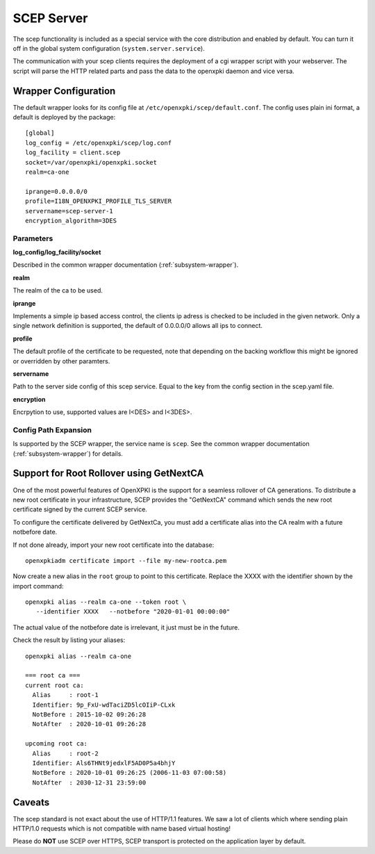 SCEP Server
===========

The scep functionality is included as a special service with the core
distribution and enabled by default. You can turn it off in the global
system configuration (``system.server.service``).

The communication with your scep clients requires the deployment of a cgi wrapper
script with your webserver. The script will parse the HTTP related parts and
pass the data to the openxpki daemon and vice versa.

Wrapper Configuration
---------------------

The default wrapper looks for its config file at ``/etc/openxpki/scep/default.conf``.
The config uses plain ini format, a default is deployed by the package::

    [global]
    log_config = /etc/openxpki/scep/log.conf
    log_facility = client.scep
    socket=/var/openxpki/openxpki.socket
    realm=ca-one

    iprange=0.0.0.0/0
    profile=I18N_OPENXPKI_PROFILE_TLS_SERVER
    servername=scep-server-1
    encryption_algorithm=3DES

Parameters
^^^^^^^^^^

**log_config/log_facility/socket**

Described in the common wrapper documentation (:ref:`subsystem-wrapper`).

**realm**

The realm of the ca to be used.

**iprange**

Implements a simple ip based access control, the clients ip adress is checked
to be included in the given network. Only a single network definition is
supported, the default of 0.0.0.0/0 allows all ips to connect.

**profile**

The default profile of the certificate to be requested, note that depending on
the backing workflow this might be ignored or overridden by other paramters.

**servername**

Path to the server side config of this scep service. Equal to the key from
the config section in the scep.yaml file.

**encryption**

Encrpytion to use, supported values are I<DES> and I<3DES>.


Config Path Expansion
^^^^^^^^^^^^^^^^^^^^^

Is supported by the SCEP wrapper, the service name is ``scep``. See the
common wrapper documentation (:ref:`subsystem-wrapper`) for details.

Support for Root Rollover using GetNextCA
-----------------------------------------

One of the most powerful features of OpenXPKI is the support for a seamless
rollover of CA generations. To distribute a new root certificate in your
infrastructure, SCEP provides the "GetNextCA" command which sends the new
root certificate signed by the current SCEP service.

To configure the certificate delivered by GetNextCa, you must add a
certificate alias into the CA realm with a future notbefore date.

If not done already, import your new root certificate into the database::

    openxpkiadm certificate import --file my-new-rootca.pem

Now create a new alias in the ``root`` group to point to this certificate.
Replace the XXXX with the identifier shown by the import command::

    openxpki alias --realm ca-one --token root \
       --identifier XXXX   --notbefore "2020-01-01 00:00:00"

The actual value of the notbefore date is irrelevant, it just must be in
the future.

Check the result by listing your aliases::

    openxpki alias --realm ca-one

    === root ca ===
    current root ca:
      Alias     : root-1
      Identifier: 9p_FxU-wdTaciZD5lcOIiP-CLxk
      NotBefore : 2015-10-02 09:26:28
      NotAfter  : 2020-10-01 09:26:28

    upcoming root ca:
      Alias     : root-2
      Identifier: Als6THNt9jedxlF5AD0P5a4bhjY
      NotBefore : 2020-10-01 09:26:25 (2006-11-03 07:00:58)
      NotAfter  : 2030-12-31 23:59:00


Caveats
-------

The scep standard is not exact about the use of HTTP/1.1 features.
We saw a lot of clients which where sending plain HTTP/1.0 requests which
is not compatible with name based virtual hosting!

Please do **NOT** use SCEP over HTTPS, SCEP transport is protected on the
application layer by default.

